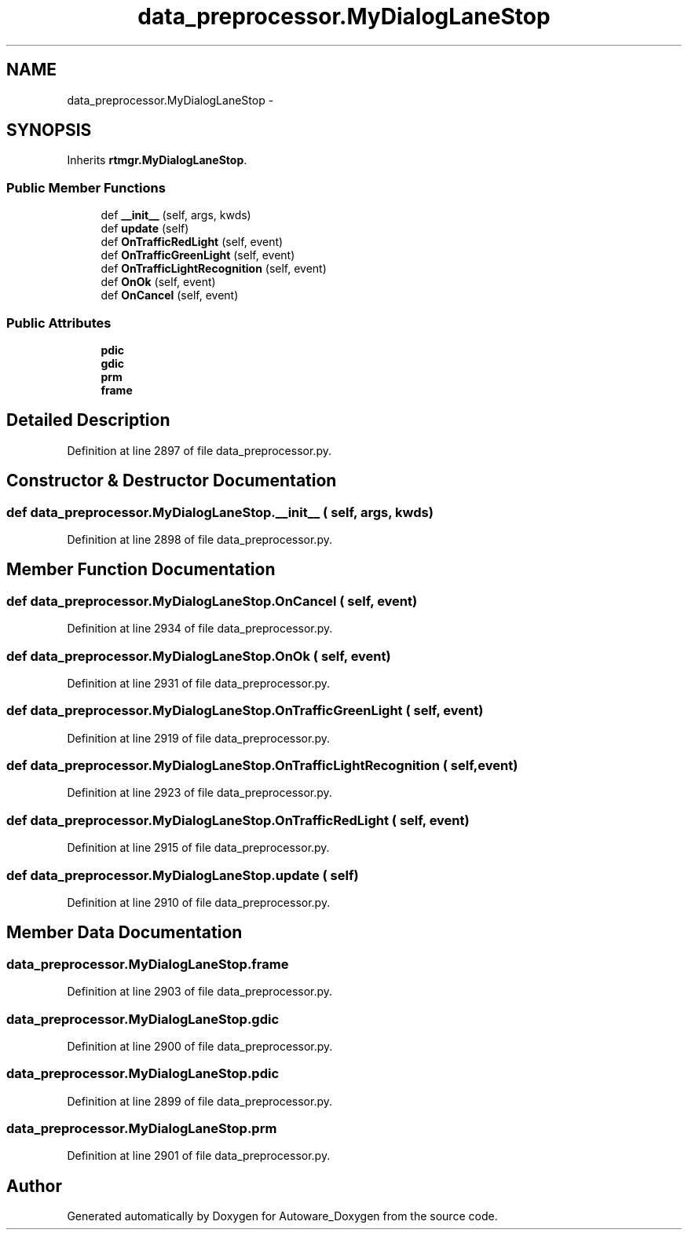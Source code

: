 .TH "data_preprocessor.MyDialogLaneStop" 3 "Fri May 22 2020" "Autoware_Doxygen" \" -*- nroff -*-
.ad l
.nh
.SH NAME
data_preprocessor.MyDialogLaneStop \- 
.SH SYNOPSIS
.br
.PP
.PP
Inherits \fBrtmgr\&.MyDialogLaneStop\fP\&.
.SS "Public Member Functions"

.in +1c
.ti -1c
.RI "def \fB__init__\fP (self, args, kwds)"
.br
.ti -1c
.RI "def \fBupdate\fP (self)"
.br
.ti -1c
.RI "def \fBOnTrafficRedLight\fP (self, event)"
.br
.ti -1c
.RI "def \fBOnTrafficGreenLight\fP (self, event)"
.br
.ti -1c
.RI "def \fBOnTrafficLightRecognition\fP (self, event)"
.br
.ti -1c
.RI "def \fBOnOk\fP (self, event)"
.br
.ti -1c
.RI "def \fBOnCancel\fP (self, event)"
.br
.in -1c
.SS "Public Attributes"

.in +1c
.ti -1c
.RI "\fBpdic\fP"
.br
.ti -1c
.RI "\fBgdic\fP"
.br
.ti -1c
.RI "\fBprm\fP"
.br
.ti -1c
.RI "\fBframe\fP"
.br
.in -1c
.SH "Detailed Description"
.PP 
Definition at line 2897 of file data_preprocessor\&.py\&.
.SH "Constructor & Destructor Documentation"
.PP 
.SS "def data_preprocessor\&.MyDialogLaneStop\&.__init__ ( self,  args,  kwds)"

.PP
Definition at line 2898 of file data_preprocessor\&.py\&.
.SH "Member Function Documentation"
.PP 
.SS "def data_preprocessor\&.MyDialogLaneStop\&.OnCancel ( self,  event)"

.PP
Definition at line 2934 of file data_preprocessor\&.py\&.
.SS "def data_preprocessor\&.MyDialogLaneStop\&.OnOk ( self,  event)"

.PP
Definition at line 2931 of file data_preprocessor\&.py\&.
.SS "def data_preprocessor\&.MyDialogLaneStop\&.OnTrafficGreenLight ( self,  event)"

.PP
Definition at line 2919 of file data_preprocessor\&.py\&.
.SS "def data_preprocessor\&.MyDialogLaneStop\&.OnTrafficLightRecognition ( self,  event)"

.PP
Definition at line 2923 of file data_preprocessor\&.py\&.
.SS "def data_preprocessor\&.MyDialogLaneStop\&.OnTrafficRedLight ( self,  event)"

.PP
Definition at line 2915 of file data_preprocessor\&.py\&.
.SS "def data_preprocessor\&.MyDialogLaneStop\&.update ( self)"

.PP
Definition at line 2910 of file data_preprocessor\&.py\&.
.SH "Member Data Documentation"
.PP 
.SS "data_preprocessor\&.MyDialogLaneStop\&.frame"

.PP
Definition at line 2903 of file data_preprocessor\&.py\&.
.SS "data_preprocessor\&.MyDialogLaneStop\&.gdic"

.PP
Definition at line 2900 of file data_preprocessor\&.py\&.
.SS "data_preprocessor\&.MyDialogLaneStop\&.pdic"

.PP
Definition at line 2899 of file data_preprocessor\&.py\&.
.SS "data_preprocessor\&.MyDialogLaneStop\&.prm"

.PP
Definition at line 2901 of file data_preprocessor\&.py\&.

.SH "Author"
.PP 
Generated automatically by Doxygen for Autoware_Doxygen from the source code\&.
